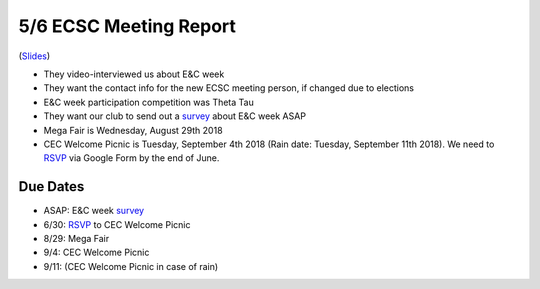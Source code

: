.. _Slides: https://docs.google.com/a/miamioh.edu/presentation/d/1FcEajrpFvahQZFY373054UNiagI8nUROx3ohyQqpVvM/edit?usp=drive_web
.. _survey: https://docs.google.com/a/miamioh.edu/forms/d/1ckSyslo7H36U12PRVVYGEqkhqHicZdvN8YW_Aut_WmQ/edit?usp=drive_web
.. _RSVP: https://docs.google.com/a/miamioh.edu/forms/d/1bs0EAGftxiqmcQPwENay3p1Lms6bdaxWLjMRQON44ug/edit?usp=drive_web

5/6 ECSC Meeting Report
=======================

(Slides_)

* They video-interviewed us about E&C week
* They want the contact info for the new ECSC meeting person,
  if changed due to elections
* E&C week participation competition was Theta Tau
* They want our club to send out a survey_ about E&C week ASAP
* Mega Fair is Wednesday, August 29th 2018
* CEC Welcome Picnic is Tuesday, September 4th 2018
  (Rain date: Tuesday, September 11th 2018).
  We need to RSVP_ via Google Form by the end of June.

Due Dates
---------

* ASAP: E&C week survey_
* 6/30: RSVP_ to CEC Welcome Picnic
* 8/29: Mega Fair
* 9/4: CEC Welcome Picnic
* 9/11: (CEC Welcome Picnic in case of rain)
